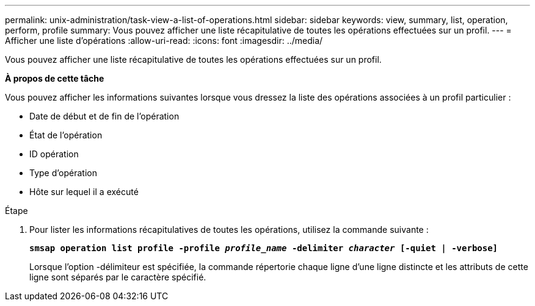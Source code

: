 ---
permalink: unix-administration/task-view-a-list-of-operations.html 
sidebar: sidebar 
keywords: view, summary, list, operation, perform, profile 
summary: Vous pouvez afficher une liste récapitulative de toutes les opérations effectuées sur un profil. 
---
= Afficher une liste d'opérations
:allow-uri-read: 
:icons: font
:imagesdir: ../media/


[role="lead"]
Vous pouvez afficher une liste récapitulative de toutes les opérations effectuées sur un profil.

*À propos de cette tâche*

Vous pouvez afficher les informations suivantes lorsque vous dressez la liste des opérations associées à un profil particulier :

* Date de début et de fin de l'opération
* État de l'opération
* ID opération
* Type d'opération
* Hôte sur lequel il a exécuté


.Étape
. Pour lister les informations récapitulatives de toutes les opérations, utilisez la commande suivante :
+
`*smsap operation list profile -profile _profile_name_ -delimiter _character_ [-quiet | -verbose]*`

+
Lorsque l'option -délimiteur est spécifiée, la commande répertorie chaque ligne d'une ligne distincte et les attributs de cette ligne sont séparés par le caractère spécifié.


